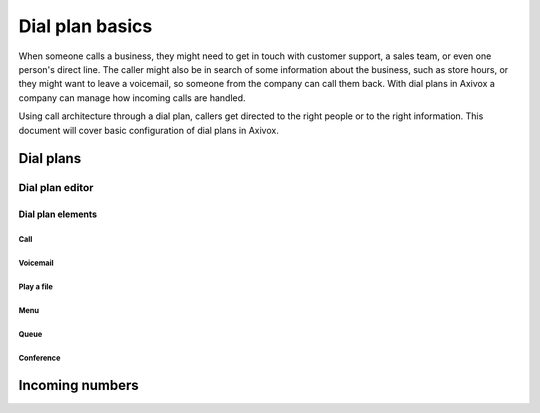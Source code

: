 ================
Dial plan basics
================

When someone calls a business, they might need to get in touch with customer support, a sales team,
or even one person's direct line. The caller might also be in search of some information about the
business, such as store hours, or they might want to leave a voicemail, so someone from the company
can call them back. With dial plans in Axivox a company can manage how incoming calls are handled.

Using call architecture through a dial plan, callers get directed to the right people or to the
right information. This document will cover basic configuration of dial plans in Axivox.

.. seealso::
   For more information on advanced dial plans visit :doc:`dial_plan_advanced`.

Dial plans
==========

Dial plan editor
----------------

Dial plan elements
~~~~~~~~~~~~~~~~~~

Call
****

Voicemail
*********

Play a file
***********

Menu
****

Queue
*****

Conference
**********


Incoming numbers
================

